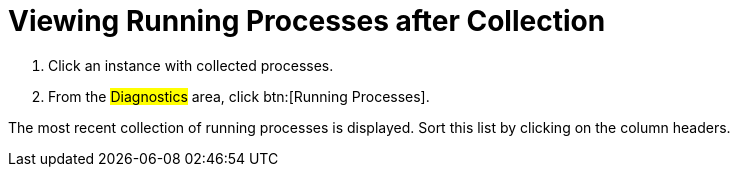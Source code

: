 = Viewing Running Processes after Collection

. Click an instance with collected processes.
. From the #Diagnostics# area, click btn:[Running Processes].

The most recent collection of running processes is displayed.
Sort this list by clicking on the column headers.
